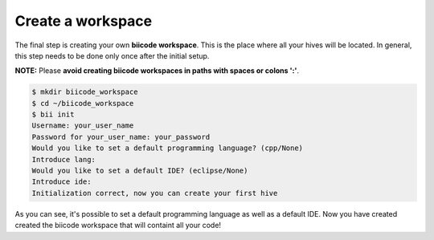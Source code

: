 .. _create_workspace:

Create a workspace
------------------

The final step is creating your own **biicode workspace**. This is the
place where all your hives will be located. In general, this step
needs to be done only once after the initial setup.

**NOTE:** Please **avoid creating biicode workspaces in paths with spaces or colons ':'**.

.. code-block:: bash

	$ mkdir biicode_workspace
	$ cd ~/biicode_workspace
        $ bii init
        Username: your_user_name
        Password for your_user_name: your_password
        Would you like to set a default programming language? (cpp/None)
        Introduce lang:
        Would you like to set a default IDE? (eclipse/None)
        Introduce ide:
        Initialization correct, now you can create your first hive


As you can see, it's possible to set a default programming language as
well as a default IDE. Now you have created created the biicode
workspace that will containt all your code!
